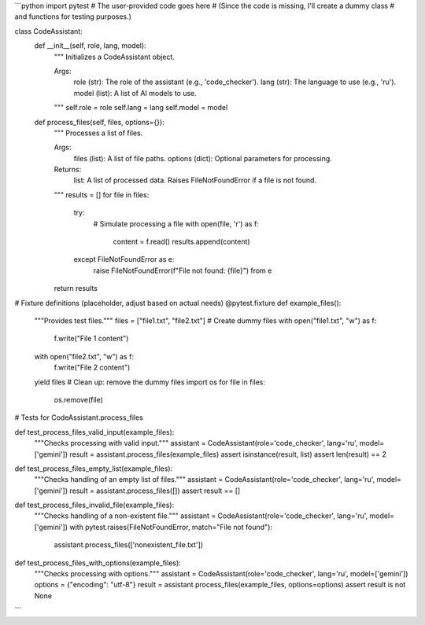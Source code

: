 ```python
import pytest
# The user-provided code goes here
#  (Since the code is missing, I'll create a dummy class
#  and functions for testing purposes.)


class CodeAssistant:
    def __init__(self, role, lang, model):
        """
        Initializes a CodeAssistant object.

        Args:
            role (str): The role of the assistant (e.g., 'code_checker').
            lang (str): The language to use (e.g., 'ru').
            model (list): A list of AI models to use.
        """
        self.role = role
        self.lang = lang
        self.model = model

    def process_files(self, files, options={}):
        """
        Processes a list of files.

        Args:
            files (list): A list of file paths.
            options (dict): Optional parameters for processing.

        Returns:
            list: A list of processed data.
            Raises FileNotFoundError if a file is not found.
        """
        results = []
        for file in files:
            try:
                # Simulate processing a file
                with open(file, 'r') as f:
                    content = f.read()
                    results.append(content)
            except FileNotFoundError as e:
                raise FileNotFoundError(f"File not found: {file}") from e
        return results


# Fixture definitions (placeholder, adjust based on actual needs)
@pytest.fixture
def example_files():
    """Provides test files."""
    files = ["file1.txt", "file2.txt"]
    # Create dummy files
    with open("file1.txt", "w") as f:
      f.write("File 1 content")
    with open("file2.txt", "w") as f:
      f.write("File 2 content")
    yield files
    # Clean up: remove the dummy files
    import os
    for file in files:
        os.remove(file)


# Tests for CodeAssistant.process_files

def test_process_files_valid_input(example_files):
    """Checks processing with valid input."""
    assistant = CodeAssistant(role='code_checker', lang='ru', model=['gemini'])
    result = assistant.process_files(example_files)
    assert isinstance(result, list)
    assert len(result) == 2


def test_process_files_empty_list(example_files):
    """Checks handling of an empty list of files."""
    assistant = CodeAssistant(role='code_checker', lang='ru', model=['gemini'])
    result = assistant.process_files([])
    assert result == []


def test_process_files_invalid_file(example_files):
    """Checks handling of a non-existent file."""
    assistant = CodeAssistant(role='code_checker', lang='ru', model=['gemini'])
    with pytest.raises(FileNotFoundError, match="File not found"):
        assistant.process_files(['nonexistent_file.txt'])


def test_process_files_with_options(example_files):
  """Checks processing with options."""
  assistant = CodeAssistant(role='code_checker', lang='ru', model=['gemini'])
  options = {"encoding": "utf-8"}
  result = assistant.process_files(example_files, options=options)
  assert result is not None
```